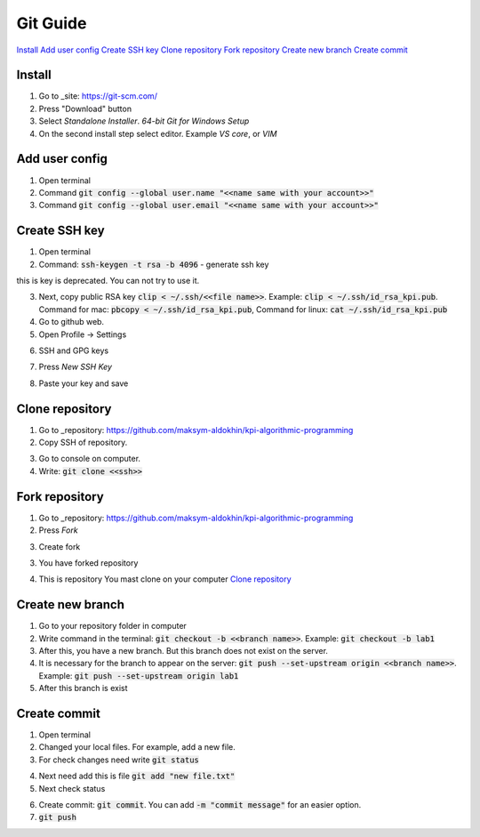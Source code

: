 Git Guide
=========

`Install`_
`Add user config`_
`Create SSH key`_
`Clone repository`_
`Fork repository`_
`Create new branch`_
`Create commit`_

Install
-------

1) Go to _site: https://git-scm.com/

2) Press "Download" button

3) Select `Standalone Installer`. `64-bit Git for Windows Setup`

4) On the second install step select editor. Example `VS core`, or `VIM`

Add user config
---------------

1) Open terminal

2) Command :code:`git config --global user.name "<<name same with your account>>"`

3) Command :code:`git config --global user.email "<<name same with your account>>"`

Create SSH key
--------------

1) Open terminal

2) Command: :code:`ssh-keygen -t rsa -b 4096` - generate ssh key

.. image:: src/git_1.png

this is key is deprecated. You can not try to use it.

3) Next, copy public RSA key :code:`clip < ~/.ssh/<<file name>>`. Example: :code:`clip < ~/.ssh/id_rsa_kpi.pub`. Command for mac: :code:`pbcopy < ~/.ssh/id_rsa_kpi.pub`, Command for linux: :code:`cat ~/.ssh/id_rsa_kpi.pub`

4) Go to github web.

5) Open Profile -> Settings

.. image:: src/git_2.png

6) SSH and GPG keys

.. image:: src/git_3.png

7) Press `New SSH Key`

.. image:: src/git_4.png

8) Paste your key and save

.. image:: src/git_5.png

Clone repository
----------------

1) Go to _repository: https://github.com/maksym-aldokhin/kpi-algorithmic-programming

2) Copy SSH of repository.

.. image:: src/git_6.png

3) Go to console on computer.

4) Write: :code:`git clone <<ssh>>`

.. image:: src/git_7.png

Fork repository
---------------

1) Go to _repository: https://github.com/maksym-aldokhin/kpi-algorithmic-programming

2) Press `Fork`

.. image:: src/git_8.png

3) Create fork

.. image:: src/git_9.png

3) You have forked repository

.. image:: src/git_10.png

4) This is repository You mast clone on your computer `Clone repository`_

Create new branch
-----------------

1) Go to your repository folder in computer

2) Write command in the terminal: :code:`git checkout -b <<branch name>>`. Example: :code:`git checkout -b lab1`

3) After this, you have a new branch. But this branch does not exist on the server.

4) It is necessary for the branch to appear on the server: :code:`git push --set-upstream origin <<branch name>>`. Example: :code:`git push --set-upstream origin lab1`

5) After this branch is exist

.. image:: src/git_11.png

Create commit
-------------

1) Open terminal

2) Changed your local files. For example, add a new file.

3) For check changes need write :code:`git status`

.. image:: src/git_12.png

4) Next need add this is file :code:`git add "new file.txt"`

5) Next check status

.. image:: src/git_13.png

6) Create commit: :code:`git commit`. You can add :code:`-m "commit message"` for an easier option.

7) :code:`git push`


